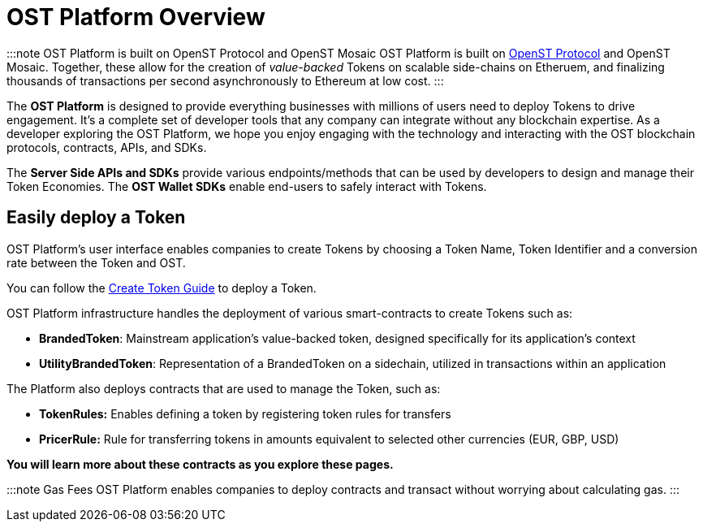 = OST Platform Overview
:id: overview
:sidebar_label: Overview

:::note OST Platform is built on OpenST Protocol and OpenST Mosaic OST Platform is built on https://openst.org/[OpenST Protocol] and OpenST Mosaic.
Together, these allow for the creation of _value-backed_ Tokens on scalable side-chains on Etheruem, and finalizing thousands of transactions per second asynchronously to Ethereum at low cost.
:::

The *OST Platform* is designed to provide everything businesses with millions of users need to deploy Tokens to drive engagement.
It's a complete set of developer tools that any company can integrate without any blockchain expertise.
As a developer exploring the OST Platform, we hope you enjoy engaging with the technology and interacting with the OST blockchain protocols, contracts, APIs, and SDKs.

The *Server Side APIs and SDKs* provide various endpoints/methods that can be used by developers to design and manage their Token Economies.
The *OST Wallet SDKs* enable end-users to safely interact with Tokens.

== Easily deploy a Token

OST Platform's user interface enables companies to create Tokens by choosing a Token Name, Token Identifier and a conversion rate between the Token and OST.

You can follow the link:/platform/docs/1-create/[Create Token Guide] to deploy a Token.

OST Platform infrastructure handles the deployment of various smart-contracts to create Tokens such as:

* *BrandedToken*: Mainstream application's value-backed token, designed specifically for its application's context
* *UtilityBrandedToken*: Representation of a BrandedToken on a sidechain, utilized in transactions within an application

The Platform also deploys contracts that are used to manage the Token, such as:

* *TokenRules:* Enables defining a token by registering token rules for transfers
* *PricerRule:* Rule for transferring tokens in amounts equivalent to selected other currencies (EUR, GBP, USD)

*You will learn more about these contracts as you explore these pages.*

:::note Gas Fees OST Platform enables companies to deploy contracts and transact without worrying about calculating gas.
:::
